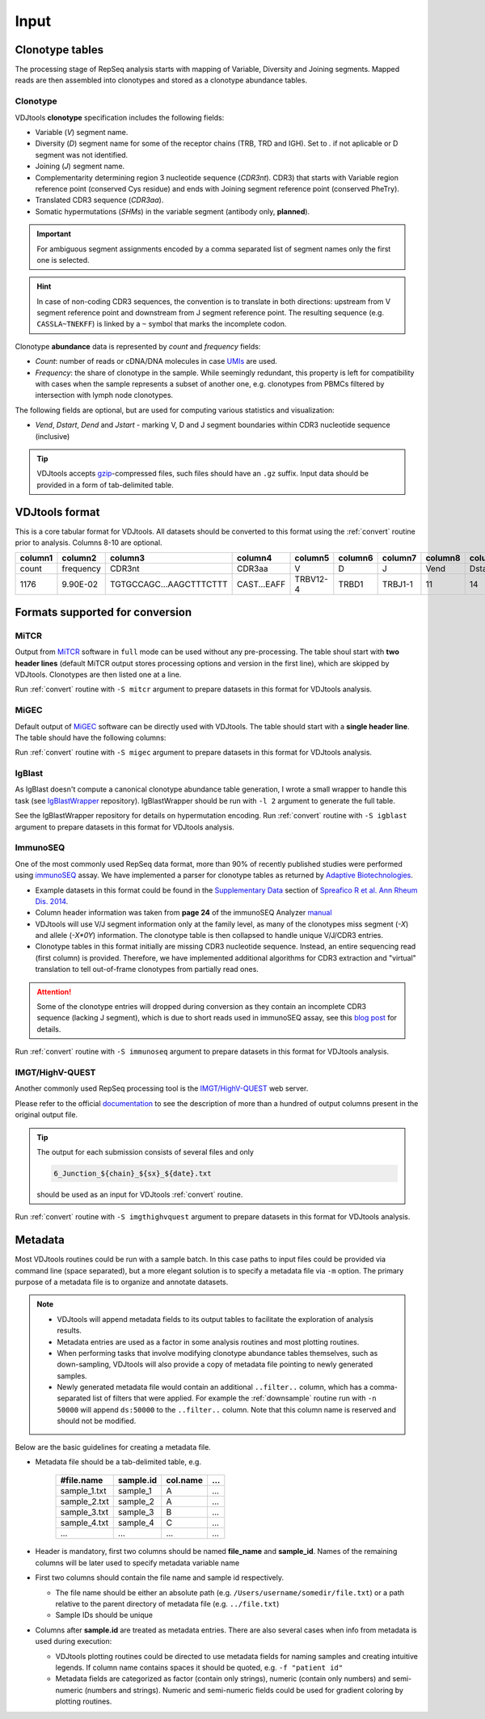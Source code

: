 Input
-----

Clonotype tables
^^^^^^^^^^^^^^^^

The processing stage of RepSeq analysis starts with mapping of Variable, 
Diversity and Joining segments. Mapped reads are then assembled into clonotypes
and stored as a clonotype abundance tables.

.. _clonotype_spec:

Clonotype
~~~~~~~~~

VDJtools **clonotype** specification includes the following fields:

-  Variable (*V*) segment name.

-  Diversity (*D*) segment name for some of the receptor chains (TRB,
   TRD and IGH). Set to `.` if not aplicable or D segment was not
   identified.

-  Joining (*J*) segment name.

-  Complementarity determining region 3 nucleotide sequence (*CDR3nt*).
   CDR3) that starts with Variable region reference point (conserved Cys residue) 
   and ends with Joining segment reference point (conserved Phe\Try).

-  Translated CDR3 sequence (*CDR3aa*).

-  Somatic hypermutations (*SHMs*) in the variable segment (antibody only, **planned**).

.. important::
   For ambiguous segment assignments encoded by a comma separated list 
   of segment names only the first one is selected.

.. hint::
   In case of non-coding CDR3 sequences, the convention is to
   translate in both directions: upstream from V segment 
   reference point and downstream from J segment reference point.
   The resulting sequence (e.g. ``CASSLA~TNEKFF``) 
   is linked by a ``~`` symbol that marks the incomplete codon.

Clonotype **abundance** data is represented by *count* and *frequency* fields:

-  *Count*: number of reads or cDNA/DNA molecules in case
   `UMIs <https://github.com/mikessh/migec#migec-molecular-identifier-group-based-error-correction-pipeline>`__
   are used.

-  *Frequency*: the share of clonotype in the sample. While seemingly
   redundant, this property is left for compatibility with cases when
   the sample represents a subset of another one, e.g. clonotypes from
   PBMCs filtered by intersection with lymph node clonotypes.

The following fields are optional, but are used for computing various
statistics and visualization:

-  *Vend*, *Dstart*, *Dend* and *Jstart* - marking V, D and J segment
   boundaries within CDR3 nucleotide sequence (inclusive)

.. tip::
   VDJtools accepts `gzip <http://www.gzip.org/>`__-compressed
   files, such files should have an ``.gz`` suffix. Input data 
   should be provided in a form of tab-delimited table.

.. _vdjtools_format:

VDJtools format
^^^^^^^^^^^^^^^

This is a core tabular format for VDJtools. All datasets 
should be converted to this format using the :ref:`convert` routine 
prior to analysis. Columns 8-10 are optional.

+-----------+-------------+---------------------------+------------------+------------+-----------+-----------+------------+-----------+-----------+-----------+
| column1   | column2     | column3                   | column4          | column5    | column6   | column7   | column8    | column9   | column10  | column11  |
+===========+=============+===========================+==================+============+===========+===========+============+===========+===========+===========+
| count     | frequency   | CDR3nt                    | CDR3aa           | V          | D         | J         | Vend       | Dstart    | Dend      | Jstart    |
+-----------+-------------+---------------------------+------------------+------------+-----------+-----------+------------+-----------+-----------+-----------+
| 1176      | 9.90E-02    | TGTGCCAGC...AAGCTTTCTTT   | CAST...EAFF      | TRBV12-4   | TRBD1     | TRBJ1-1   | 11         | 14        | 16        | 23        |
+-----------+-------------+---------------------------+------------------+------------+-----------+-----------+------------+-----------+-----------+-----------+

.. _supported_input:

Formats supported for conversion
^^^^^^^^^^^^^^^^^^^^^^^^^^^^^^^^

MiTCR
~~~~~

Output from `MiTCR <mitcr.milaboratory.com>`__ software in ``full`` mode
can be used without any pre-processing. The table shoul start with **two
header lines** (default MiTCR output stores processing options and
version in the first line), which are skipped by VDJtools. Clonotypes
are then listed one at a line.

Run :ref:`convert` routine with ``-S mitcr`` argument to prepare datasets 
in this format for VDJtools analysis.

MiGEC
~~~~~

Default output of `MiGEC <https://github.com/mikessh/migec>`__ software
can be directly used with VDJtools. The table should start with a
**single header line**. The table should have the following columns:

Run :ref:`convert` routine with ``-S migec`` argument to prepare datasets 
in this format for VDJtools analysis.

IgBlast
~~~~~~~

As IgBlast doesn't compute a canonical clonotype abundance table
generation, I wrote a small wrapper to handle this task (see
`IgBlastWrapper <https://github.com/mikessh/igblastwrp>`__ repository).
IgBlastWrapper should be run with ``-l 2`` argument to generate the full
table.

See the IgBlastWrapper repository for details on hypermutation encoding.
Run :ref:`convert` routine with ``-S igblast`` argument to prepare datasets 
in this format for VDJtools analysis.

ImmunoSEQ
~~~~~~~~~

One of the most commonly used RepSeq data format, more than 90% of recently published studies  
were performed using `immunoSEQ <http://www.adaptivebiotech.com/content/immunoseq-0>`__ 
assay. We have implemented a parser for clonotype tables as returned by 
`Adaptive Biotechnologies <http://www.adaptivebiotech.com/>`__.

-  Example datasets in this format could be found in the 
   `Supplementary Data <http://ard.bmj.com/content/suppl/2014/12/11/annrheumdis-2014-206226.DC1/annrheumdis-2014-206226supp_tcr-primary-data.zip>`__ 
   section of `Spreafico R et al. Ann Rheum Dis. 2014 <http://ard.bmj.com/content/early/2014/12/11/annrheumdis-2014-206226.full>`__.

-  Column header information was taken from **page 24** of the immunoSEQ Analyzer 
   `manual <https://clients.adaptivebiotech.com/assets/downloads/immunoSEQ_AnalyzerManual.pdf>`__

-  VDJtools will use V/J segment information only at the family level, as many of the clonotypes miss 
   segment (`-X`) and allele (`-X*0Y`) information. 
   The clonotype table is then collapsed to handle unique V/J/CDR3 entries.

-  Clonotype tables in this format initially are missing CDR3 nucleotide sequence. 
   Instead, an entire sequencing read (first column) is provided. Therefore, we have 
   implemented additional algorithms for CDR3 extraction and "virtual" translation 
   to tell out-of-frame clonotypes from partially read ones.

.. attention::
   Some of the clonotype entries will dropped during conversion as they contain an incomplete 
   CDR3 sequence (lacking J segment), which is due to short reads used in immunoSEQ assay, 
   see this `blog post <http://www.immunoseq.com/comparing-adaptive-data-and-imgt-data-on-cdr3-region-amino-acid-sequences/>`__ 
   for details.
   
Run :ref:`convert` routine with ``-S immunoseq`` argument to prepare datasets 
in this format for VDJtools analysis.
   
IMGT/HighV-QUEST 
~~~~~~~~~~~~~~~~

Another commonly used RepSeq processing tool is the 
`IMGT/HighV-QUEST <http://www.imgt.org/IMGTindex/IMGTHighV-QUEST.html>`__ web server.

Please refer to the official `documentation <http://www.imgt.org/HighV-QUEST/help.action?section=doc>`__ 
to see the description of more than a hundred of output columns present in the original output file.

.. tip:: 
    The output for each submission consists of several files and only 
    
    .. code:: bash
    
        6_Junction_${chain}_${sx}_${date}.txt
    
    should be used as an input for VDJtools :ref:`convert` routine. 
    
Run :ref:`convert` routine with ``-S imgthighvquest`` argument to prepare datasets 
in this format for VDJtools analysis.

.. _metadata:

Metadata
^^^^^^^^

Most VDJtools routines could be run with a sample batch. In this case
paths to input files could be provided via command line (space separated), 
but a more elegant solution is to specify a metadata file via ``-m`` option.
The primary purpose of a metadata file is to organize and annotate datasets.

.. note::
   -  VDJtools will append metadata fields to its output tables to
      facilitate the exploration of analysis results.
      
   -  Metadata entries are used as a factor in some analysis routines and
      most plotting routines.

   -  When performing tasks that involve modifying clonotype abundance
      tables themselves, such as down-sampling, VDJtools will also provide
      a copy of metadata file pointing to newly generated samples.

   -  Newly generated metadata file would contain an additional
      ``..filter..`` column, which has a comma-separated list of filters
      that were applied. For example the :ref:`downsample` routine run with
      ``-n 50000`` will append ``ds:50000`` to the ``..filter..`` column.
      Note that this column name is reserved and should not be modified.

Below are the basic guidelines for creating a metadata file.

-  Metadata file should be a tab-delimited table, e.g.

    +-----------------+--------------+-------------+-------+
    | #file.name      | sample.id    | col.name    | ...   |
    +=================+==============+=============+=======+
    | sample\_1.txt   | sample\_1    | A           | ...   |
    +-----------------+--------------+-------------+-------+
    | sample\_2.txt   | sample\_2    | A           | ...   |
    +-----------------+--------------+-------------+-------+
    | sample\_3.txt   | sample\_3    | B           | ...   |
    +-----------------+--------------+-------------+-------+
    | sample\_4.txt   | sample\_4    | C           | ...   |
    +-----------------+--------------+-------------+-------+
    | ...             | ...          | ...         | ...   |
    +-----------------+--------------+-------------+-------+

-  Header is mandatory, first two columns should be named **file\_name**
   and **sample\_id**. Names of the remaining columns will be later used
   to specify metadata variable name

-  First two columns should contain the file name and sample id
   respectively.
   
   -  The file name should be either an absolute path
      (e.g. ``/Users/username/somedir/file.txt``) or a path relative to the
      parent directory of metadata file (e.g. ``../file.txt``)
   
   -  Sample IDs should be unique

-  Columns after **sample.id** are treated as metadata entries. There
   are also several cases when info from metadata is used during
   execution:
   
   -  VDJtools plotting routines could be directed to use metadata fields
      for naming samples and creating intuitive legends. If column name
      contains spaces it should be quoted, e.g. ``-f "patient id"``

   -  Metadata fields are categorized as factor (contain only strings),
      numeric (contain only numbers) and semi-numeric (numbers and
      strings). Numeric and semi-numeric fields could be used for
      gradient coloring by plotting routines.